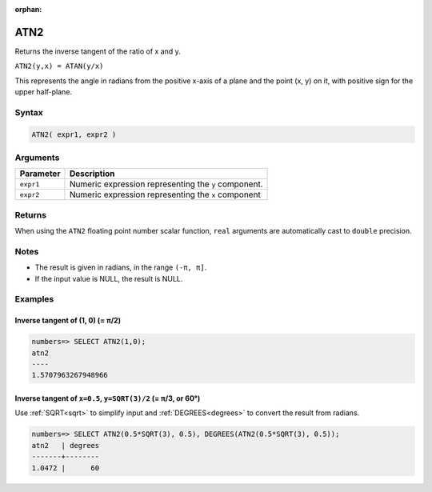 :orphan:

.. _atn2:

**************************
ATN2
**************************

Returns the inverse tangent of the ratio of x and y.

``ATN2(y,x) = ATAN(y/x)``

This represents the angle in radians from the positive x-axis of a plane and the point (x, y) on it, with positive sign for the upper half-plane.

Syntax
==========


.. code-block:: postgres

   ATN2( expr1, expr2 )

Arguments
============

.. list-table:: 
   :widths: auto
   :header-rows: 1
   
   * - Parameter
     - Description
   * - ``expr1``
     - Numeric expression representing the ``y`` component.
   * - ``expr2``
     - Numeric expression representing the ``x`` component

Returns
============

When using the ``ATN2`` floating point number scalar function, ``real`` arguments are automatically cast to ``double`` precision.

Notes
=======

* The result is given in radians, in the range ``(-π, π]``.

* If the input value is NULL, the result is NULL.

Examples
===========

Inverse tangent of (1, 0) (= π/2)
-----------------------------------

.. code-block:: psql

   numbers=> SELECT ATN2(1,0);
   atn2
   ----
   1.5707963267948966

Inverse tangent of ``x=0.5``, ``y=SQRT(3)/2`` (= π/3, or 60°)
----------------------------------------------------------------

Use :ref:`SQRT<sqrt>` to simplify input and :ref:`DEGREES<degrees>` to convert the result from radians.

.. code-block:: psql

   numbers=> SELECT ATN2(0.5*SQRT(3), 0.5), DEGREES(ATN2(0.5*SQRT(3), 0.5));
   atn2   | degrees
   -------+--------
   1.0472 |      60





